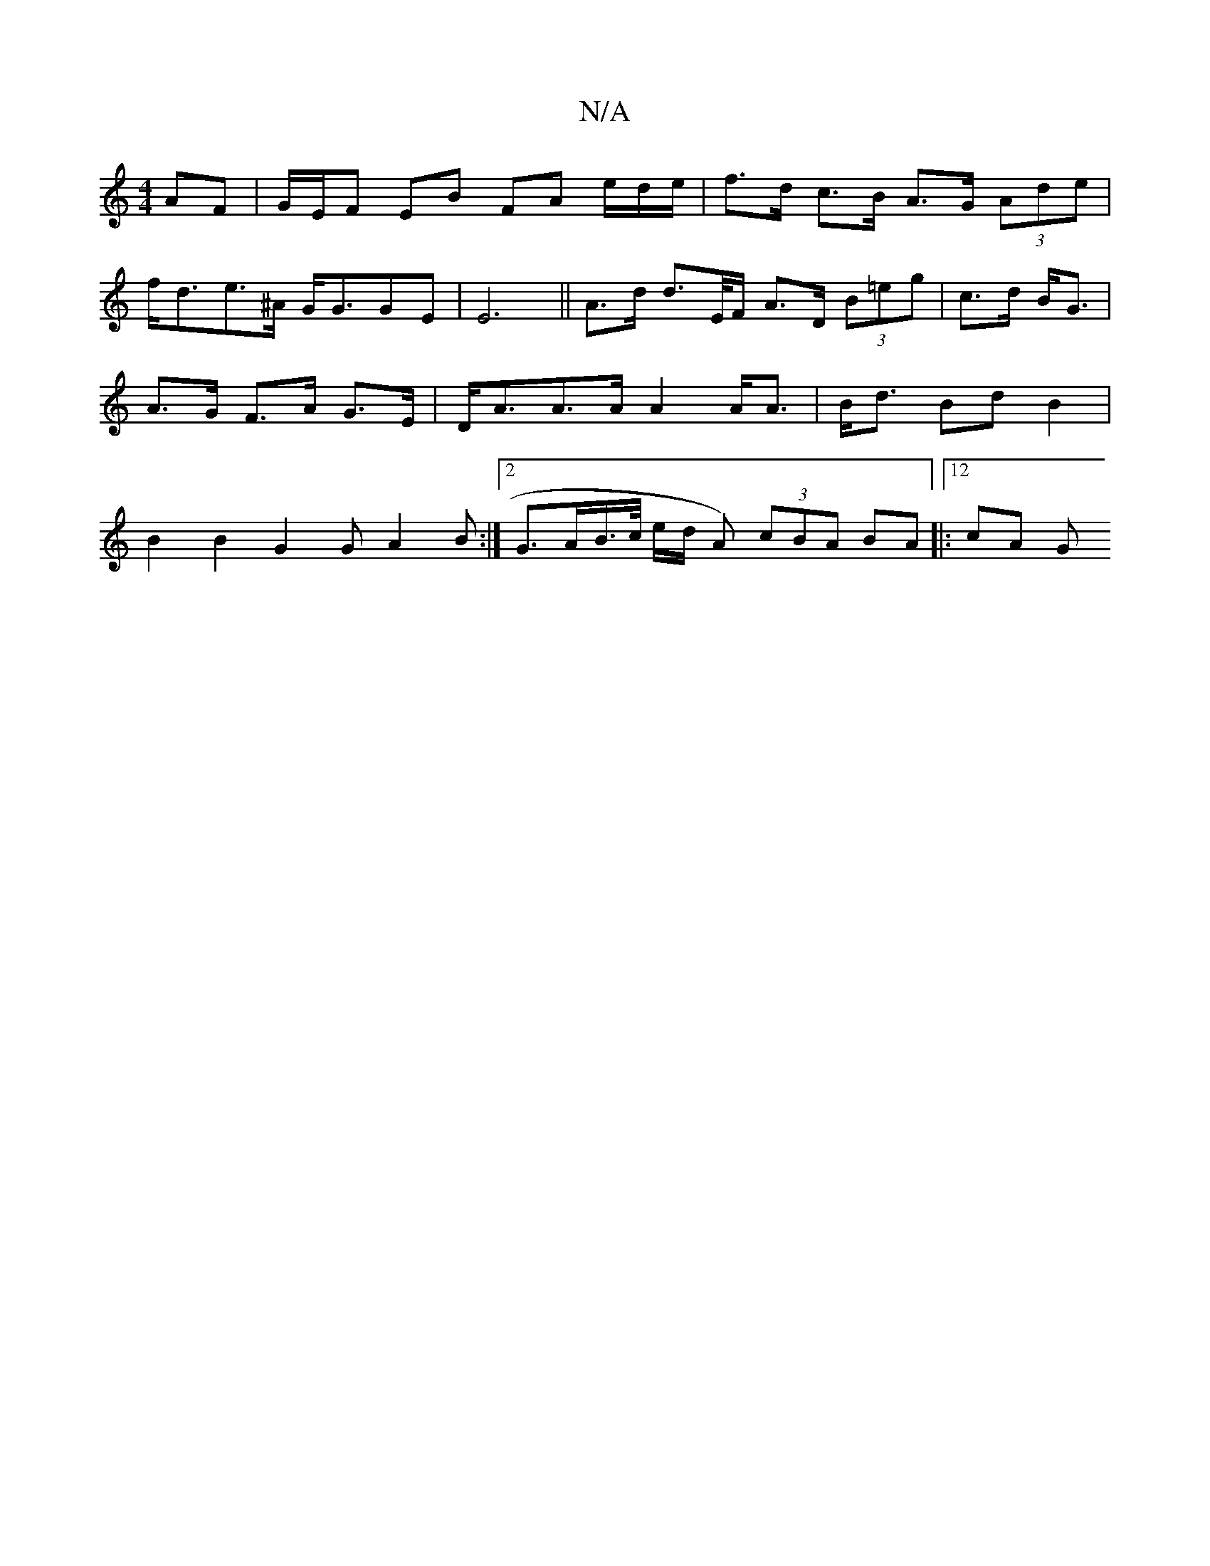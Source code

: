 X:1
T:N/A
M:4/4
R:N/A
K:Cmajor
AF | G/E/F EB FA e/2d/2e/ | f>d c>B A>G (3Ade |
f<de>^A G<GGE | E6 || A>d d>E/F/ A>D (3B=eg | c>d B<G | A>G F>A G>E | D<AA>A A2 A<A | B<d Bd B2 | B2 B2 G2 G A2 B:|2 G>AB/>c/ e/d/ A) (3cBA BA|:12 cA G>